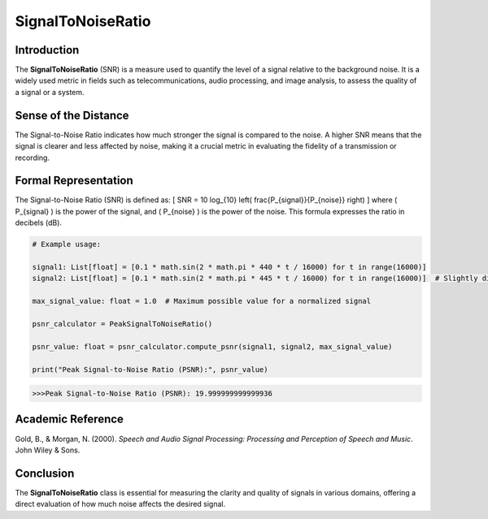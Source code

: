 SignalToNoiseRatio
===================

Introduction
------------
The **SignalToNoiseRatio** (SNR) is a measure used to quantify the level of a signal relative to the background noise. It is a widely used metric in fields such as telecommunications, audio processing, and image analysis, to assess the quality of a signal or a system.

Sense of the Distance
---------------------
The Signal-to-Noise Ratio indicates how much stronger the signal is compared to the noise. A higher SNR means that the signal is clearer and less affected by noise, making it a crucial metric in evaluating the fidelity of a transmission or recording.

Formal Representation
----------------------
The Signal-to-Noise Ratio (SNR) is defined as:
\[
SNR = 10 \log_{10} \left( \frac{P_{signal}}{P_{noise}} \right)
\]
where \( P_{signal} \) is the power of the signal, and \( P_{noise} \) is the power of the noise. This formula expresses the ratio in decibels (dB).

.. code-block:: python


  # Example usage:

  signal1: List[float] = [0.1 * math.sin(2 * math.pi * 440 * t / 16000) for t in range(16000)]
  signal2: List[float] = [0.1 * math.sin(2 * math.pi * 445 * t / 16000) for t in range(16000)]  # Slightly different frequency

  max_signal_value: float = 1.0  # Maximum possible value for a normalized signal

  psnr_calculator = PeakSignalToNoiseRatio()

  psnr_value: float = psnr_calculator.compute_psnr(signal1, signal2, max_signal_value)

  print("Peak Signal-to-Noise Ratio (PSNR):", psnr_value)

.. code-block:: bash

  >>>Peak Signal-to-Noise Ratio (PSNR): 19.999999999999936


Academic Reference
------------------
Gold, B., & Morgan, N. (2000). *Speech and Audio Signal Processing: Processing and Perception of Speech and Music*. John Wiley & Sons.

Conclusion
----------
The **SignalToNoiseRatio** class is essential for measuring the clarity and quality of signals in various domains, offering a direct evaluation of how much noise affects the desired signal.
